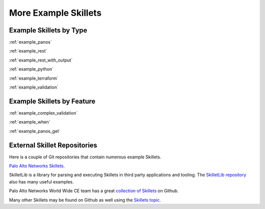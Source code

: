 More Example Skillets
=====================


Example Skillets by Type
-------------------------

:ref:`example_panos`

:ref:`example_rest`

:ref:`example_rest_with_output`

:ref:`example_python`

:ref:`example_terraform`

:ref:`example_validation`


Example Skillets by Feature
---------------------------

:ref:`example_complex_validation`

:ref:`example_when`

:ref:`example_panos_get`


External Skillet Repositories
------------------------------

Here is a couple of Git repositories that contain numerous example Skillets.

`Palo Alto Networks Skillets <https://github.com/paloaltonetworks/skillets>`_.

SkilletLib is a library for parsing and executing Skillets in third party applications and tooling. The
`SkilletLib repository <https://github.com/PaloAltoNetworks/skilletlib/tree/master/example_skillets>`_ also has
many useful examples.

Palo Alto Networks World Wide CE team has a great `collection of Skillets <https://github.com/wwce/>`_ on Github.

Many other Skillets may be found on Github as well using the `Skillets topic <https://github.com/topics/skillets>`_.